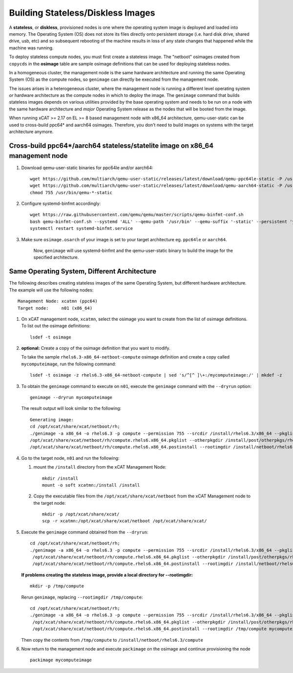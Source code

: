 Building Stateless/Diskless Images
==================================

A **stateless**, or **diskless**, provisioned nodes is one where the operating system image is deployed and loaded into memory.  The Operating System (OS) does not store its files directly onto persistent storage (i.e. hard disk drive, shared drive, usb, etc) and so subsequent rebooting of the machine results in loss of any state changes that happened while the machine was running.

To deploy stateless compute nodes, you must first create a stateless image.  The "netboot" osimages created from ``copycds`` in the **osimage** table are sample osimage definitions that can be used for deploying stateless nodes.

In a homogeneous cluster, the management node is the same hardware architecture and running the same Operating System (OS) as the compute nodes, so ``genimage`` can directly be executed from the management node.

The issues arises in a heterogeneous cluster, where the management node is running a different level operating system *or* hardware architecture as the compute nodes in which to deploy the image.  The ``genimage`` command that builds stateless images depends on various utilities provided by the base operating system and needs to be run on a node with the same hardware architecture and *major* Operating System release as the nodes that will be booted from the image.

When running xCAT >= 2.17 on EL >= 8 based management node with x86_64 architecture, qemu-user-static can be used to cross-build ppc64* and aarch64 osimages. Therefore, you don't need to build images on systems with the target architecture anymore.

Cross-build ppc64*/aarch64 stateless/statelite image on x86_64 management node
------------------------------------------------------------------------------

#. Download qemu-user-static binaries for ppc64le and/or aarch64: ::

        wget https://github.com/multiarch/qemu-user-static/releases/latest/download/qemu-ppc64le-static -P /usr/bin
        wget https://github.com/multiarch/qemu-user-static/releases/latest/download/qemu-aarch64-static -P /usr/bin
        chmod 755 /usr/bin/qemu-*-static

#. Configure systemd-binfmt accordingly: ::

        wget https://raw.githubusercontent.com/qemu/qemu/master/scripts/qemu-binfmt-conf.sh
        bash qemu-binfmt-conf.sh --systemd 'ALL' --qemu-path '/usr/bin' --qemu-suffix '-static' --persistent 'yes'
        systemctl restart systemd-binfmt.service

#. Make sure ``osimage.osarch`` of your image is set to your target architecture eg. ``ppc64le`` or ``aarch64``.

        Now, ``genimage`` will use systemd-binfmt and the qemu-user-static binary to build the image for the specified architecture.


Same Operating System, Different Architecture
---------------------------------------------

The following describes creating stateless images of the same Operating System, but different hardware architecture.   The example will use the following nodes:  ::

        Management Node: xcatmn (ppc64)
        Target node:     n01 (x86_64)

#. On xCAT management node, ``xcatmn``, select the osimage you want to create from the list of osimage definitions.  To list out the osimage definitions: ::

        lsdef -t osimage

#. **optional:** Create a copy of the osimage definition that you want to modify.

   To take the sample ``rhels6.3-x86_64-netboot-compute`` osimage definition and create a copy called ``mycomputeimage``, run the following command: ::

	lsdef -t osimage -z rhels6.3-x86_64-netboot-compute | sed 's/^[^ ]\+:/mycomputeimage:/' | mkdef -z

#. To obtain the ``genimage`` command to execute on ``n01``, execute the ``genimage`` command with the ``--dryrun`` option: ::

	genimage --dryrun mycomputeimage
	
   The result output will look similar to the following: ::

	Generating image:
        cd /opt/xcat/share/xcat/netboot/rh;
        ./genimage -a x86_64 -o rhels6.3 -p compute --permission 755 --srcdir /install/rhels6.3/x86_64 --pkglist \
        /opt/xcat/share/xcat/netboot/rh/compute.rhels6.x86_64.pkglist --otherpkgdir /install/post/otherpkgs/rhels6.3/x86_64 --postinstall \
        /opt/xcat/share/xcat/netboot/rh/compute.rhels6.x86_64.postinstall --rootimgdir /install/netboot/rhels6.3/x86_64/compute mycomputeimage


#. Go to the target node, ``n01`` and run the following:

   #. mount the ``/install`` directory from the xCAT Management Node: ::

       mkdir /install
       mount -o soft xcatmn:/install /install

   #. Copy the executable files from the ``/opt/xcat/share/xcat/netboot`` from the xCAT Management node to the target node: ::

       mkdir -p /opt/xcat/share/xcat/
       scp -r xcatmn:/opt/xcat/share/xcat/netboot /opt/xcat/share/xcat/

#. Execute the ``genimage`` command obtained from the ``--dryrun``: ::

        cd /opt/xcat/share/xcat/netboot/rh;
        ./genimage -a x86_64 -o rhels6.3 -p compute --permission 755 --srcdir /install/rhels6.3/x86_64 --pkglist \
         /opt/xcat/share/xcat/netboot/rh/compute.rhels6.x86_64.pkglist --otherpkgdir /install/post/otherpkgs/rhels6.3/x86_64 --postinstall \
         /opt/xcat/share/xcat/netboot/rh/compute.rhels6.x86_64.postinstall --rootimgdir /install/netboot/rhels6.3/x86_64/compute mycomputeimage


   **If problems creating the stateless image, provide a local directory for --rootimgdir:** ::

        mkdir -p /tmp/compute

   Rerun ``genimage``, replacing ``--rootimgdir /tmp/compute``: ::

        cd /opt/xcat/share/xcat/netboot/rh;
        ./genimage -a x86_64 -o rhels6.3 -p compute --permission 755 --srcdir /install/rhels6.3/x86_64 --pkglist \
         /opt/xcat/share/xcat/netboot/rh/compute.rhels6.x86_64.pkglist --otherpkgdir /install/post/otherpkgs/rhels6.3/x86_64 --postinstall \
         /opt/xcat/share/xcat/netboot/rh/compute.rhels6.x86_64.postinstall --rootimgdir /tmp/compute mycomputeimage

   Then copy the contents from ``/tmp/compute`` to ``/install/netboot/rhels6.3/compute``


#. Now return to the management node and execute ``packimage`` on the osimage and continue provisioning the node ::

       packimage mycomputeimage

